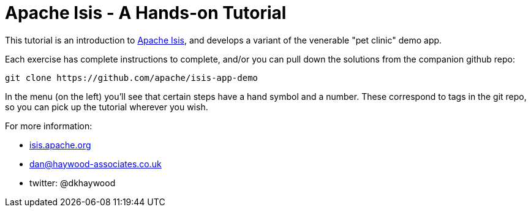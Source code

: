 = Apache Isis - A Hands-on Tutorial

:Notice: Licensed to the Apache Software Foundation (ASF) under one or more contributor license agreements. See the NOTICE file distributed with this work for additional information regarding copyright ownership. The ASF licenses this file to you under the Apache License, Version 2.0 (the "License"); you may not use this file except in compliance with the License. You may obtain a copy of the License at. http://www.apache.org/licenses/LICENSE-2.0 . Unless required by applicable law or agreed to in writing, software distributed under the License is distributed on an "AS IS" BASIS, WITHOUT WARRANTIES OR  CONDITIONS OF ANY KIND, either express or implied. See the License for the specific language governing permissions and limitations under the License.

This tutorial is an introduction to https://isis.apache.org[Apache Isis], and develops a variant of the venerable "pet clinic" demo app.

Each exercise has complete instructions to complete, and/or you can pull down the solutions from the companion github repo:

[source,bash]
----
git clone https://github.com/apache/isis-app-demo
----

In the menu (on the left) you'll see that certain steps have a hand symbol and a number.
These correspond to tags in the git repo, so you can pick up the tutorial wherever you wish.


For more information:

* link:http://isis.apache.org[isis.apache.org]

* link:mailto:dan@haywood-associates.co.uk[dan@haywood-associates.co.uk]

* twitter: @dkhaywood


